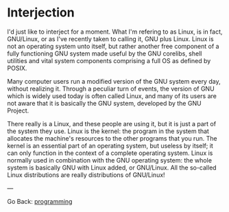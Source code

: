 #+startup: content indent

* Interjection

I'd just like to interject for a moment. What I'm refering to as
Linux, is in fact, GNU/Linux, or as I've recently taken to calling it,
GNU plus Linux. Linux is not an operating system unto itself, but
rather another free component of a fully functioning GNU system made
useful by the GNU corelibs, shell utilities and vital system
components comprising a full OS as defined by POSIX.

Many computer users run a modified version of the GNU system every
day, without realizing it. Through a peculiar turn of events, the
version of GNU which is widely used today is often called Linux, and
many of its users are not aware that it is basically the GNU system,
developed by the GNU Project.

There really is a Linux, and these people are using it, but it is just
a part of the system they use. Linux is the kernel: the program in the
system that allocates the machine's resources to the other programs
that you run. The kernel is an essential part of an operating system,
but useless by itself; it can only function in the context of a
complete operating system. Linux is normally used in combination with
the GNU operating system: the whole system is basically GNU with Linux
added, or GNU/Linux. All the so-called Linux distributions are really
distributions of GNU/Linux!

---

Go Back: [[file:programming.org][programming]]
